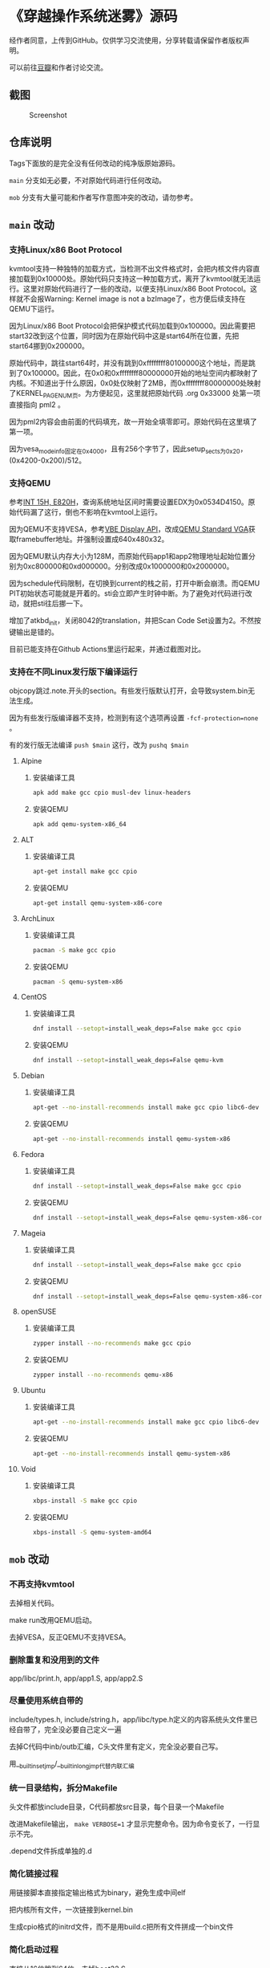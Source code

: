 * 《穿越操作系统迷雾》源码

经作者同意，上传到GitHub。仅供学习交流使用，分享转载请保留作者版权声明。

可以前往[[https://book.douban.com/subject/36560814/][豆瓣]]和作者讨论交流。

** 截图

#+CAPTION: Screenshot
#+NAME: fig:screenshot
[[./screenshot.png]]

** 仓库说明

Tags下面放的是完全没有任何改动的纯净版原始源码。

~main~ 分支如无必要，不对原始代码进行任何改动。

~mob~ 分支有大量可能和作者写作意图冲突的改动，请勿参考。

** ~main~ 改动

*** 支持Linux/x86 Boot Protocol

kvmtool支持一种独特的加载方式，当检测不出文件格式时，会把内核文件内容直接加载到0x10000处。原始代码只支持这一种加载方式，离开了kvmtool就无法运行。这里对原始代码进行了一些的改动，以便支持Linux/x86 Boot Protocol。这样就不会报Warning: Kernel image is not a bzImage了，也方便后续支持在QEMU下运行。

因为Linux/x86 Boot Protocol会把保护模式代码加载到0x100000。因此需要把start32改到这个位置，同时因为在原始代码中这是start64所在位置，先把start64挪到0x200000。

原始代码中，跳往start64时，并没有跳到0xffffffff80100000这个地址，而是跳到了0x100000。因此，在0x0和0xffffffff80000000开始的地址空间内都映射了内核。不知道出于什么原因，0x0处仅映射了2MB，而0xffffffff80000000处映射了KERNEL_PAGE_NUM页。为方便起见，这里就把原始代码 .org 0x33000 处第一项直接指向 pml2 。

因为pml2内容会由前面的代码填充，故一开始全填零即可。原始代码在这里填了第一项。

因为vesa_mode_info固定在0x4000，且有256个字节了，因此setup_sects为0x20，(0x4200-0x200)/512。

*** 支持QEMU

参考[[https://uefi.org/htmlspecs/ACPI_Spec_6_4_html/15_System_Address_Map_Interfaces/int-15h-e820h---query-system-address-map.html][INT 15H, E820H]]，查询系统地址区间时需要设置EDX为0x0534D4150。原始代码漏了这行，倒也不影响在kvmtool上运行。

因为QEMU不支持VESA，参考[[http://cvs.savannah.nongnu.org/viewvc/*checkout*/vgabios/vgabios/vbe_display_api.txt?revision=1.14][VBE Display API]]，改成[[https://www.qemu.org/docs/master/specs/standard-vga.html][QEMU Standard VGA]]获取framebuffer地址。并强制设置成640x480x32。

因为QEMU默认内存大小为128M，而原始代码app1和app2物理地址起始位置分别为0xc800000和0xd000000。分别改成0x1000000和0x2000000。

因为schedule代码限制，在切换到current的栈之前，打开中断会崩溃。而QEMU PIT初始状态可能就是开着的。sti会立即产生时钟中断。为了避免对代码进行改动，就把sti往后挪一下。

增加了atkbd_init，关闭8042的translation，并把Scan Code Set设置为2。不然按键输出是错的。

目前已能支持在Github Actions里运行起来，并通过截图对比。

*** 支持在不同Linux发行版下编译运行
:PROPERTIES:
:header-args: :mkdirp yes
:END:

objcopy跳过.note.开头的section。有些发行版默认打开，会导致system.bin无法生成。

因为有些发行版编译器不支持，检测到有这个选项再设置 ~-fcf-protection=none~ 。

有的发行版无法编译 ~push $main~ 这行，改为 ~pushq $main~

**** Alpine

***** 安装编译工具

#+BEGIN_SRC sh :tangle tmp/compile/alpine
apk add make gcc cpio musl-dev linux-headers
#+END_SRC

***** 安装QEMU

#+BEGIN_SRC sh :tangle tmp/qemu/alpine
apk add qemu-system-x86_64
#+END_SRC

**** ALT

***** 安装编译工具

#+BEGIN_SRC sh :tangle tmp/compile/alt
apt-get install make gcc cpio
#+END_SRC

***** 安装QEMU

#+BEGIN_SRC sh :tangle tmp/qemu/alt
apt-get install qemu-system-x86-core
#+END_SRC

**** ArchLinux

***** 安装编译工具

#+BEGIN_SRC sh :tangle tmp/compile/archlinux
pacman -S make gcc cpio
#+END_SRC

***** 安装QEMU

#+BEGIN_SRC sh :tangle tmp/qemu/archlinux
pacman -S qemu-system-x86
#+END_SRC

**** CentOS

***** 安装编译工具

#+BEGIN_SRC sh :tangle tmp/compile/centos
dnf install --setopt=install_weak_deps=False make gcc cpio
#+END_SRC

***** 安装QEMU

#+BEGIN_SRC sh :tangle tmp/qemu/centos
dnf install --setopt=install_weak_deps=False qemu-kvm
#+END_SRC

**** Debian

***** 安装编译工具

#+BEGIN_SRC sh :tangle tmp/compile/debian
apt-get --no-install-recommends install make gcc cpio libc6-dev
#+END_SRC

***** 安装QEMU

#+BEGIN_SRC sh :tangle tmp/qemu/debian
apt-get --no-install-recommends install qemu-system-x86
#+END_SRC

**** Fedora

***** 安装编译工具

#+BEGIN_SRC sh :tangle tmp/compile/fedora
dnf install --setopt=install_weak_deps=False make gcc cpio
#+END_SRC

***** 安装QEMU

#+BEGIN_SRC sh :tangle tmp/qemu/fedora
dnf install --setopt=install_weak_deps=False qemu-system-x86-core
#+END_SRC

**** Mageia

***** 安装编译工具

#+BEGIN_SRC sh :tangle tmp/compile/mageia
dnf install --setopt=install_weak_deps=False make gcc cpio
#+END_SRC

***** 安装QEMU

#+BEGIN_SRC sh :tangle tmp/qemu/mageia
dnf install --setopt=install_weak_deps=False qemu-system-x86-core
#+END_SRC

**** openSUSE

***** 安装编译工具

#+BEGIN_SRC sh :tangle tmp/compile/opensuse
zypper install --no-recommends make gcc cpio
#+END_SRC

***** 安装QEMU

#+BEGIN_SRC sh :tangle tmp/qemu/opensuse
zypper install --no-recommends qemu-x86
#+END_SRC

**** Ubuntu

***** 安装编译工具

#+BEGIN_SRC sh :tangle tmp/compile/ubuntu
apt-get --no-install-recommends install make gcc cpio libc6-dev
#+END_SRC

***** 安装QEMU

#+BEGIN_SRC sh :tangle tmp/qemu/ubuntu
apt-get --no-install-recommends install qemu-system-x86
#+END_SRC

**** Void

***** 安装编译工具

#+BEGIN_SRC sh :tangle tmp/compile/void
xbps-install -S make gcc cpio
#+END_SRC

***** 安装QEMU

#+BEGIN_SRC sh :tangle tmp/qemu/void
xbps-install -S qemu-system-amd64
#+END_SRC

** ~mob~ 改动

*** 不再支持kvmtool

去掉相关代码。

make run改用QEMU启动。

去掉VESA，反正QEMU不支持VESA。

*** 删除重复和没用到的文件

app/libc/print.h, app/app1.S, app/app2.S

*** 尽量使用系统自带的

include/types.h, include/string.h，app/libc/type.h定义的内容系统头文件里已经自带了，完全没必要自己定义一遍

去掉C代码中inb/outb汇编，C头文件里有定义，完全没必要自己写。

用__builtin_setjmp/__builtin_longjmp代替内联汇编

*** 统一目录结构，拆分Makefile

头文件都放include目录，C代码都放src目录，每个目录一个Makefile

改进Makefile输出， ~make VERBOSE=1~ 才显示完整命令。因为命令变长了，一行显示不完。

.depend文件拆成单独的.d

*** 简化链接过程

用链接脚本直接指定输出格式为binary，避免生成中间elf

把内核所有文件，一次链接到kernel.bin

生成cpio格式的initrd文件，而不是用build.c把所有文件拼成一个bin文件

*** 简化启动过程

直接从16位跳到64位，去掉boot32.S

改用1G大页。改用large code model，这样内核可以放到任何位置，而不是只能缩在最后2G。简化初始页表的构造。

*** 简化代码逻辑

增加list.c实现双向链表，避免在不同的struct(task, timer, shm)里重复实现相同的逻辑。

合并task和timer，这两者没必要区分。
